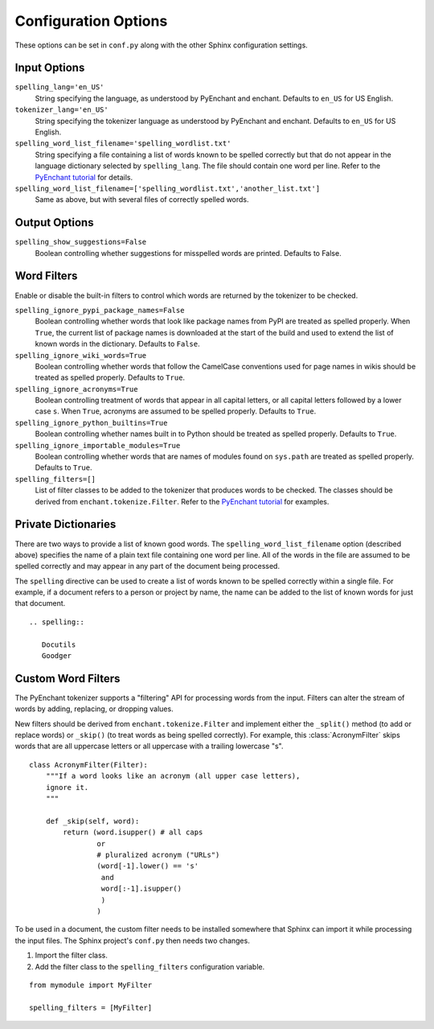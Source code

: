 .. .. spelling::

..    wikis

=======================
 Configuration Options
=======================

These options can be set in ``conf.py`` along with the other Sphinx
configuration settings.

Input Options
=============

``spelling_lang='en_US'``
  String specifying the language, as understood by PyEnchant and
  enchant.  Defaults to ``en_US`` for US English.
``tokenizer_lang='en_US'``
    String specifying the tokenizer language as understood by PyEnchant
    and enchant. Defaults to ``en_US`` for US English.
``spelling_word_list_filename='spelling_wordlist.txt'``
  String specifying a file containing a list of words known to be
  spelled correctly but that do not appear in the language dictionary
  selected by ``spelling_lang``.  The file should contain one word per
  line. Refer to the `PyEnchant tutorial`_ for details.
``spelling_word_list_filename=['spelling_wordlist.txt','another_list.txt']``
  Same as above, but with several files of correctly spelled words.

.. _PyEnchant tutorial: http://packages.python.org/pyenchant/tutorial.html

Output Options
==============

``spelling_show_suggestions=False``
  Boolean controlling whether suggestions for misspelled words are
  printed.  Defaults to False.

Word Filters
============

Enable or disable the built-in filters to control which words are
returned by the tokenizer to be checked.

``spelling_ignore_pypi_package_names=False``
  Boolean controlling whether words that look like package names from
  PyPI are treated as spelled properly. When ``True``, the current
  list of package names is downloaded at the start of the build and
  used to extend the list of known words in the dictionary. Defaults
  to ``False``.
``spelling_ignore_wiki_words=True``
  Boolean controlling whether words that follow the CamelCase
  conventions used for page names in wikis should be treated as
  spelled properly. Defaults to ``True``.
``spelling_ignore_acronyms=True``
  Boolean controlling treatment of words that appear in all capital
  letters, or all capital letters followed by a lower case ``s``. When
  ``True``, acronyms are assumed to be spelled properly. Defaults to
  ``True``.
``spelling_ignore_python_builtins=True``
  Boolean controlling whether names built in to Python should be
  treated as spelled properly. Defaults to ``True``.
``spelling_ignore_importable_modules=True``
  Boolean controlling whether words that are names of modules found on
  ``sys.path`` are treated as spelled properly. Defaults to ``True``.
``spelling_filters=[]``
  List of filter classes to be added to the tokenizer that produces
  words to be checked. The classes should be derived from
  ``enchant.tokenize.Filter``. Refer to the `PyEnchant tutorial`_
  for examples.

Private Dictionaries
====================

There are two ways to provide a list of known good words. The
``spelling_word_list_filename`` option (described above) specifies the
name of a plain text file containing one word per line. All of the
words in the file are assumed to be spelled correctly and may appear
in any part of the document being processed.

The ``spelling`` directive can be used to create a list of words known
to be spelled correctly within a single file.  For example, if a
document refers to a person or project by name, the name can be added
to the list of known words for just that document.

::

  .. spelling::

     Docutils
     Goodger


.. _PyEnchant: http://www.rfk.id.au/software/pyenchant/

Custom Word Filters
===================

The PyEnchant tokenizer supports a "filtering" API for processing
words from the input. Filters can alter the stream of words by adding,
replacing, or dropping values.

New filters should be derived from ``enchant.tokenize.Filter`` and
implement either the ``_split()`` method (to add or replace words) or
``_skip()`` (to treat words as being spelled correctly). For example,
this :class:`AcronymFilter` skips words that are all uppercase letters
or all uppercase with a trailing lowercase "s".

::
    
    class AcronymFilter(Filter):
        """If a word looks like an acronym (all upper case letters),
        ignore it.
        """

        def _skip(self, word):
            return (word.isupper() # all caps
                    or
                    # pluralized acronym ("URLs")
                    (word[-1].lower() == 's'
                     and
                     word[:-1].isupper()
                     )
                    )

To be used in a document, the custom filter needs to be installed
somewhere that Sphinx can import it while processing the input
files. The Sphinx project's ``conf.py`` then needs two changes.

1. Import the filter class.
2. Add the filter class to the ``spelling_filters`` configuration
   variable.

::

   from mymodule import MyFilter

   spelling_filters = [MyFilter]

.. seealso::

   * `Creating a Spelling Checker for reStructuredText Documents
     <http://doughellmann.com/2011/05/creating-a-spelling-checker-for-restructuredtext-documents.html>`_
   * `PyEnchant tutorial`_

